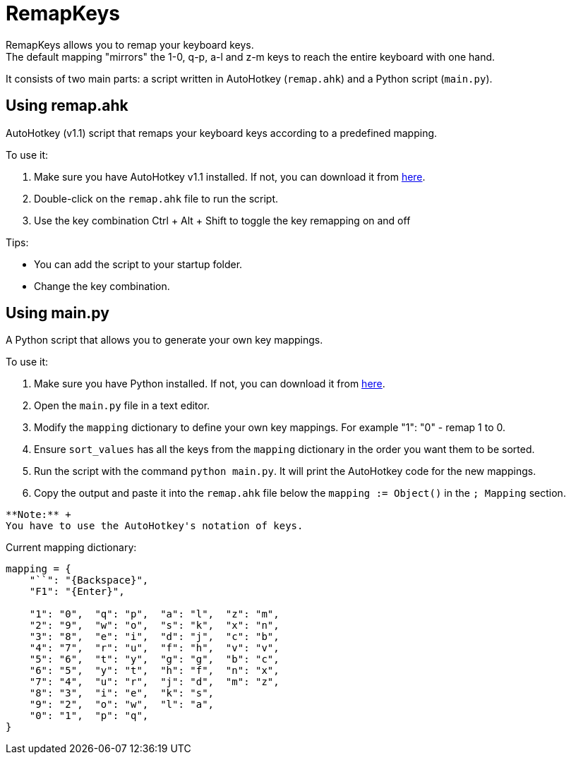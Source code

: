= RemapKeys

RemapKeys allows you to remap your keyboard keys. +
The default mapping "mirrors" the 1-0, q-p, a-l and z-m keys to reach the entire keyboard with one hand.

It consists of two main parts: a script written in AutoHotkey (`remap.ahk`) and a Python script (`main.py`).

== Using remap.ahk

AutoHotkey (v1.1) script that remaps your keyboard keys according to a predefined mapping.

To use it:

1. Make sure you have AutoHotkey v1.1 installed. If not, you can download it from https://www.autohotkey.com/[here].
2. Double-click on the `remap.ahk` file to run the script.
3. Use the key combination Ctrl + Alt + Shift to toggle the key remapping on and off

Tips:

 - You can add the script to your startup folder.
 - Change the key combination.

== Using main.py

A Python script that allows you to generate your own key mappings.

To use it:

1. Make sure you have Python installed. If not, you can download it from https://www.python.org/downloads/[here].
2. Open the `main.py` file in a text editor.
3. Modify the `mapping` dictionary to define your own key mappings. For example "1": "0" - remap 1 to 0.
4. Ensure `sort_values` has all the keys from the `mapping` dictionary in the order you want them to be sorted.
5. Run the script with the command `python main.py`. It will print the AutoHotkey code for the new mappings.
6. Copy the output and paste it into the `remap.ahk` file below the `mapping := Object()` in the `; Mapping` section.

----
**Note:** +
You have to use the AutoHotkey's notation of keys.
----

Current mapping dictionary:

[source,python]
----
mapping = {
    "``": "{Backspace}",
    "F1": "{Enter}",

    "1": "0",  "q": "p",  "a": "l",  "z": "m",
    "2": "9",  "w": "o",  "s": "k",  "x": "n",
    "3": "8",  "e": "i",  "d": "j",  "c": "b",
    "4": "7",  "r": "u",  "f": "h",  "v": "v",
    "5": "6",  "t": "y",  "g": "g",  "b": "c",
    "6": "5",  "y": "t",  "h": "f",  "n": "x",
    "7": "4",  "u": "r",  "j": "d",  "m": "z",
    "8": "3",  "i": "e",  "k": "s",
    "9": "2",  "o": "w",  "l": "a",
    "0": "1",  "p": "q",
}
----
